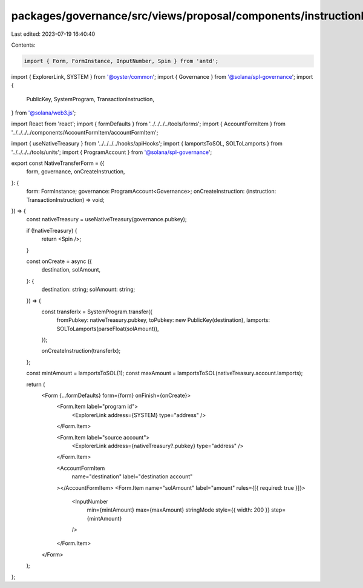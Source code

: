 packages/governance/src/views/proposal/components/instructionInput/nativeTokenTransferForm.tsx
==============================================================================================

Last edited: 2023-07-19 16:40:40

Contents:

.. code-block:: tsx

    import { Form, FormInstance, InputNumber, Spin } from 'antd';
import { ExplorerLink, SYSTEM } from '@oyster/common';
import { Governance } from '@solana/spl-governance';
import {
  PublicKey,
  SystemProgram,
  TransactionInstruction,
} from '@solana/web3.js';

import React from 'react';
import { formDefaults } from '../../../../tools/forms';
import { AccountFormItem } from '../../../../components/AccountFormItem/accountFormItem';

import { useNativeTreasury } from '../../../../hooks/apiHooks';
import { lamportsToSOL, SOLToLamports } from '../../../../tools/units';
import { ProgramAccount } from '@solana/spl-governance';

export const NativeTransferForm = ({
  form,
  governance,
  onCreateInstruction,
}: {
  form: FormInstance;
  governance: ProgramAccount<Governance>;
  onCreateInstruction: (instruction: TransactionInstruction) => void;
}) => {
  const nativeTreasury = useNativeTreasury(governance.pubkey);

  if (!nativeTreasury) {
    return <Spin />;
  }

  const onCreate = async ({
    destination,
    solAmount,
  }: {
    destination: string;
    solAmount: string;
  }) => {
    const transferIx = SystemProgram.transfer({
      fromPubkey: nativeTreasury.pubkey,
      toPubkey: new PublicKey(destination),
      lamports: SOLToLamports(parseFloat(solAmount)),
    });

    onCreateInstruction(transferIx);
  };

  const mintAmount = lamportsToSOL(1);
  const maxAmount = lamportsToSOL(nativeTreasury.account.lamports);

  return (
    <Form {...formDefaults} form={form} onFinish={onCreate}>
      <Form.Item label="program id">
        <ExplorerLink address={SYSTEM} type="address" />
      </Form.Item>

      <Form.Item label="source account">
        <ExplorerLink address={nativeTreasury?.pubkey} type="address" />
      </Form.Item>

      <AccountFormItem
        name="destination"
        label="destination account"
      ></AccountFormItem>
      <Form.Item name="solAmount" label="amount" rules={[{ required: true }]}>
        <InputNumber
          min={mintAmount}
          max={maxAmount}
          stringMode
          style={{ width: 200 }}
          step={mintAmount}
        />
      </Form.Item>
    </Form>
  );
};


